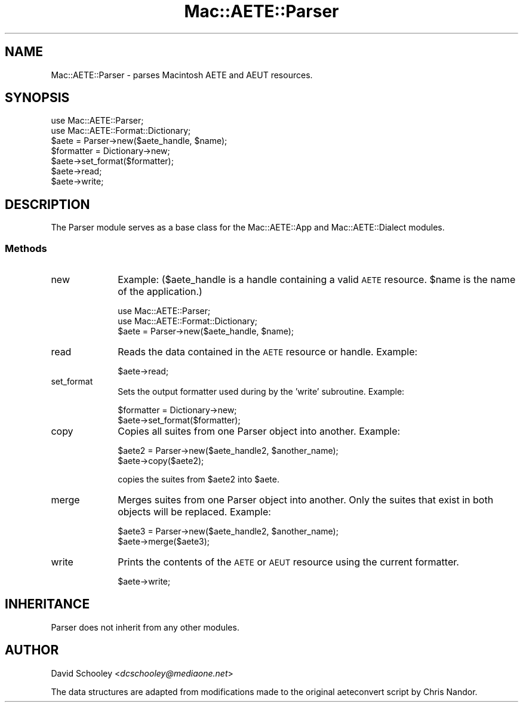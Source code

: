 .\" Automatically generated by Pod::Man 2.23 (Pod::Simple 3.14)
.\"
.\" Standard preamble:
.\" ========================================================================
.de Sp \" Vertical space (when we can't use .PP)
.if t .sp .5v
.if n .sp
..
.de Vb \" Begin verbatim text
.ft CW
.nf
.ne \\$1
..
.de Ve \" End verbatim text
.ft R
.fi
..
.\" Set up some character translations and predefined strings.  \*(-- will
.\" give an unbreakable dash, \*(PI will give pi, \*(L" will give a left
.\" double quote, and \*(R" will give a right double quote.  \*(C+ will
.\" give a nicer C++.  Capital omega is used to do unbreakable dashes and
.\" therefore won't be available.  \*(C` and \*(C' expand to `' in nroff,
.\" nothing in troff, for use with C<>.
.tr \(*W-
.ds C+ C\v'-.1v'\h'-1p'\s-2+\h'-1p'+\s0\v'.1v'\h'-1p'
.ie n \{\
.    ds -- \(*W-
.    ds PI pi
.    if (\n(.H=4u)&(1m=24u) .ds -- \(*W\h'-12u'\(*W\h'-12u'-\" diablo 10 pitch
.    if (\n(.H=4u)&(1m=20u) .ds -- \(*W\h'-12u'\(*W\h'-8u'-\"  diablo 12 pitch
.    ds L" ""
.    ds R" ""
.    ds C` ""
.    ds C' ""
'br\}
.el\{\
.    ds -- \|\(em\|
.    ds PI \(*p
.    ds L" ``
.    ds R" ''
'br\}
.\"
.\" Escape single quotes in literal strings from groff's Unicode transform.
.ie \n(.g .ds Aq \(aq
.el       .ds Aq '
.\"
.\" If the F register is turned on, we'll generate index entries on stderr for
.\" titles (.TH), headers (.SH), subsections (.SS), items (.Ip), and index
.\" entries marked with X<> in POD.  Of course, you'll have to process the
.\" output yourself in some meaningful fashion.
.ie \nF \{\
.    de IX
.    tm Index:\\$1\t\\n%\t"\\$2"
..
.    nr % 0
.    rr F
.\}
.el \{\
.    de IX
..
.\}
.\"
.\" Accent mark definitions (@(#)ms.acc 1.5 88/02/08 SMI; from UCB 4.2).
.\" Fear.  Run.  Save yourself.  No user-serviceable parts.
.    \" fudge factors for nroff and troff
.if n \{\
.    ds #H 0
.    ds #V .8m
.    ds #F .3m
.    ds #[ \f1
.    ds #] \fP
.\}
.if t \{\
.    ds #H ((1u-(\\\\n(.fu%2u))*.13m)
.    ds #V .6m
.    ds #F 0
.    ds #[ \&
.    ds #] \&
.\}
.    \" simple accents for nroff and troff
.if n \{\
.    ds ' \&
.    ds ` \&
.    ds ^ \&
.    ds , \&
.    ds ~ ~
.    ds /
.\}
.if t \{\
.    ds ' \\k:\h'-(\\n(.wu*8/10-\*(#H)'\'\h"|\\n:u"
.    ds ` \\k:\h'-(\\n(.wu*8/10-\*(#H)'\`\h'|\\n:u'
.    ds ^ \\k:\h'-(\\n(.wu*10/11-\*(#H)'^\h'|\\n:u'
.    ds , \\k:\h'-(\\n(.wu*8/10)',\h'|\\n:u'
.    ds ~ \\k:\h'-(\\n(.wu-\*(#H-.1m)'~\h'|\\n:u'
.    ds / \\k:\h'-(\\n(.wu*8/10-\*(#H)'\z\(sl\h'|\\n:u'
.\}
.    \" troff and (daisy-wheel) nroff accents
.ds : \\k:\h'-(\\n(.wu*8/10-\*(#H+.1m+\*(#F)'\v'-\*(#V'\z.\h'.2m+\*(#F'.\h'|\\n:u'\v'\*(#V'
.ds 8 \h'\*(#H'\(*b\h'-\*(#H'
.ds o \\k:\h'-(\\n(.wu+\w'\(de'u-\*(#H)/2u'\v'-.3n'\*(#[\z\(de\v'.3n'\h'|\\n:u'\*(#]
.ds d- \h'\*(#H'\(pd\h'-\w'~'u'\v'-.25m'\f2\(hy\fP\v'.25m'\h'-\*(#H'
.ds D- D\\k:\h'-\w'D'u'\v'-.11m'\z\(hy\v'.11m'\h'|\\n:u'
.ds th \*(#[\v'.3m'\s+1I\s-1\v'-.3m'\h'-(\w'I'u*2/3)'\s-1o\s+1\*(#]
.ds Th \*(#[\s+2I\s-2\h'-\w'I'u*3/5'\v'-.3m'o\v'.3m'\*(#]
.ds ae a\h'-(\w'a'u*4/10)'e
.ds Ae A\h'-(\w'A'u*4/10)'E
.    \" corrections for vroff
.if v .ds ~ \\k:\h'-(\\n(.wu*9/10-\*(#H)'\s-2\u~\d\s+2\h'|\\n:u'
.if v .ds ^ \\k:\h'-(\\n(.wu*10/11-\*(#H)'\v'-.4m'^\v'.4m'\h'|\\n:u'
.    \" for low resolution devices (crt and lpr)
.if \n(.H>23 .if \n(.V>19 \
\{\
.    ds : e
.    ds 8 ss
.    ds o a
.    ds d- d\h'-1'\(ga
.    ds D- D\h'-1'\(hy
.    ds th \o'bp'
.    ds Th \o'LP'
.    ds ae ae
.    ds Ae AE
.\}
.rm #[ #] #H #V #F C
.\" ========================================================================
.\"
.IX Title "Mac::AETE::Parser 3"
.TH Mac::AETE::Parser 3 "2006-06-01" "perl v5.12.4" "User Contributed Perl Documentation"
.\" For nroff, turn off justification.  Always turn off hyphenation; it makes
.\" way too many mistakes in technical documents.
.if n .ad l
.nh
.SH "NAME"
Mac::AETE::Parser \- parses Macintosh AETE and AEUT resources.
.SH "SYNOPSIS"
.IX Header "SYNOPSIS"
.Vb 2
\&     use Mac::AETE::Parser;
\&     use Mac::AETE::Format::Dictionary;
\&
\&     $aete = Parser\->new($aete_handle, $name);
\&     $formatter = Dictionary\->new;
\&     $aete\->set_format($formatter);
\&     $aete\->read;
\&     $aete\->write;
.Ve
.SH "DESCRIPTION"
.IX Header "DESCRIPTION"
The Parser module serves as a base class for the Mac::AETE::App and Mac::AETE::Dialect modules.
.SS "Methods"
.IX Subsection "Methods"
.IP "new" 10
.IX Item "new"
Example: ($aete_handle is a handle containing a valid \s-1AETE\s0 resource. \f(CW$name\fR is the name of the application.)
.Sp
.Vb 2
\&     use Mac::AETE::Parser;
\&     use Mac::AETE::Format::Dictionary;
\&
\&     $aete = Parser\->new($aete_handle, $name);
.Ve
.IP "read" 10
.IX Item "read"
Reads the data contained in the \s-1AETE\s0 resource or handle. Example:
.Sp
.Vb 1
\&     $aete\->read;
.Ve
.IP "set_format" 10
.IX Item "set_format"
Sets the output formatter used during by the 'write' subroutine. Example:
.Sp
.Vb 2
\&     $formatter = Dictionary\->new;
\&     $aete\->set_format($formatter);
.Ve
.IP "copy" 10
.IX Item "copy"
Copies all suites from one Parser object into another. Example:
.Sp
.Vb 2
\&     $aete2 = Parser\->new($aete_handle2, $another_name);
\&     $aete\->copy($aete2);
.Ve
.Sp
copies the suites from \f(CW$aete2\fR into \f(CW$aete\fR.
.IP "merge" 10
.IX Item "merge"
Merges suites from one Parser object into another. Only the suites that exist in
both objects will be replaced. Example:
.Sp
.Vb 2
\&     $aete3 = Parser\->new($aete_handle2, $another_name);
\&     $aete\->merge($aete3);
.Ve
.IP "write" 10
.IX Item "write"
Prints the contents of the \s-1AETE\s0 or \s-1AEUT\s0 resource using the current formatter.
.Sp
.Vb 1
\&     $aete\->write;
.Ve
.SH "INHERITANCE"
.IX Header "INHERITANCE"
Parser does not inherit from any other modules.
.SH "AUTHOR"
.IX Header "AUTHOR"
David Schooley <\fIdcschooley@mediaone.net\fR>
.PP
The data structures are adapted from modifications made to the original 
aeteconvert script by Chris Nandor.
